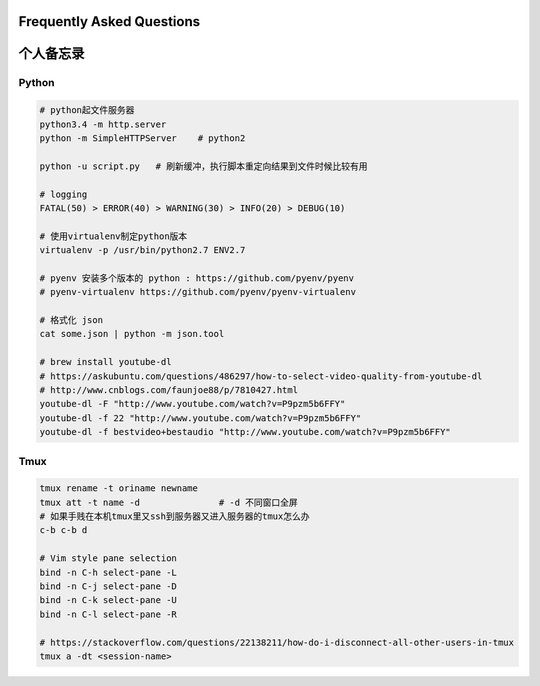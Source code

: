 .. _faq:

Frequently Asked Questions
==========================



个人备忘录
=====================================================================


Python
---------------------------------------------------------------
.. code-block:: python3

   # python起文件服务器
   python3.4 -m http.server
   python -m SimpleHTTPServer    # python2

   python -u script.py   # 刷新缓冲，执行脚本重定向结果到文件时候比较有用

   # logging
   FATAL(50) > ERROR(40) > WARNING(30) > INFO(20) > DEBUG(10)

   # 使用virtualenv制定python版本
   virtualenv -p /usr/bin/python2.7 ENV2.7

   # pyenv 安装多个版本的 python : https://github.com/pyenv/pyenv
   # pyenv-virtualenv https://github.com/pyenv/pyenv-virtualenv

   # 格式化 json
   cat some.json | python -m json.tool

   # brew install youtube-dl
   # https://askubuntu.com/questions/486297/how-to-select-video-quality-from-youtube-dl
   # http://www.cnblogs.com/faunjoe88/p/7810427.html
   youtube-dl -F "http://www.youtube.com/watch?v=P9pzm5b6FFY"
   youtube-dl -f 22 "http://www.youtube.com/watch?v=P9pzm5b6FFY"
   youtube-dl -f bestvideo+bestaudio "http://www.youtube.com/watch?v=P9pzm5b6FFY"

Tmux
-------------------------------------------------------------

.. code-block:: shell

   tmux rename -t oriname newname
   tmux att -t name -d               # -d 不同窗口全屏
   # 如果手贱在本机tmux里又ssh到服务器又进入服务器的tmux怎么办
   c-b c-b d

   # Vim style pane selection
   bind -n C-h select-pane -L
   bind -n C-j select-pane -D
   bind -n C-k select-pane -U
   bind -n C-l select-pane -R

   # https://stackoverflow.com/questions/22138211/how-do-i-disconnect-all-other-users-in-tmux
   tmux a -dt <session-name>


